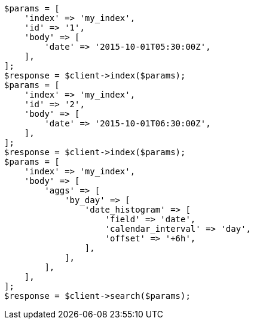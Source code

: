 // aggregations/bucket/datehistogram-aggregation.asciidoc:502

[source, php]
----
$params = [
    'index' => 'my_index',
    'id' => '1',
    'body' => [
        'date' => '2015-10-01T05:30:00Z',
    ],
];
$response = $client->index($params);
$params = [
    'index' => 'my_index',
    'id' => '2',
    'body' => [
        'date' => '2015-10-01T06:30:00Z',
    ],
];
$response = $client->index($params);
$params = [
    'index' => 'my_index',
    'body' => [
        'aggs' => [
            'by_day' => [
                'date_histogram' => [
                    'field' => 'date',
                    'calendar_interval' => 'day',
                    'offset' => '+6h',
                ],
            ],
        ],
    ],
];
$response = $client->search($params);
----
